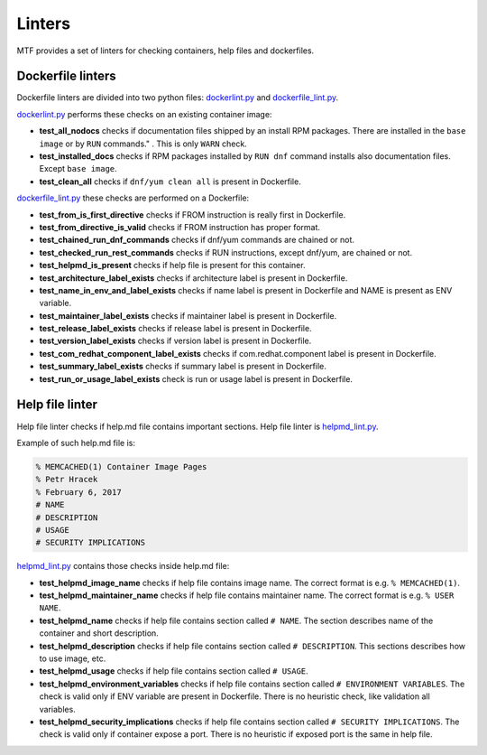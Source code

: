Linters
=================

MTF provides a set of linters for checking containers, help files and dockerfiles.

Dockerfile linters
~~~~~~~~~~~~~~~~~~
Dockerfile linters are divided into two python files: `dockerlint.py`_ and `dockerfile_lint.py`_.

.. _dockerlint.py: https://github.com/fedora-modularity/meta-test-family/blob/master/moduleframework/tests/generic/dockerlint.py
.. _dockerfile_lint.py: https://github.com/fedora-modularity/meta-test-family/blob/master/moduleframework/tests/static/dockerfile_lint.py

`dockerlint.py`_ performs these checks on an existing container image:

* **test_all_nodocs** checks if documentation files shipped by an install RPM packages. There are installed in the ``base image`` or by ``RUN`` commands." . This is only ``WARN`` check.
* **test_installed_docs** checks if RPM packages installed by ``RUN dnf`` command installs also documentation files. Except ``base image``.
* **test_clean_all** checks if ``dnf/yum clean all`` is present in Dockerfile.

`dockerfile_lint.py`_ these checks are performed on a Dockerfile:

* **test_from_is_first_directive** checks if FROM instruction is really first in Dockerfile.
* **test_from_directive_is_valid** checks if FROM instruction has proper format.
* **test_chained_run_dnf_commands** checks if dnf/yum commands are chained or not.
* **test_checked_run_rest_commands** checks if RUN instructions, except dnf/yum, are chained or not.
* **test_helpmd_is_present** checks if help file is present for this container.
* **test_architecture_label_exists** checks if architecture label is present in Dockerfile.
* **test_name_in_env_and_label_exists** checks if name label is present in Dockerfile and NAME is present as ENV variable.
* **test_maintainer_label_exists** checks if maintainer label is present in Dockerfile.
* **test_release_label_exists** checks if release label is present in Dockerfile.
* **test_version_label_exists** checks if version label is present in Dockerfile.
* **test_com_redhat_component_label_exists** checks if com.redhat.component label is present in Dockerfile.
* **test_summary_label_exists** checks if summary label is present in Dockerfile.
* **test_run_or_usage_label_exists** check is run or usage label is present in Dockerfile.

Help file linter
~~~~~~~~~~~~~~~~~
Help file linter checks if help.md file contains important sections. Help file linter is `helpmd_lint.py`_.

.. _helpmd_lint.py: https://github.com/fedora-modularity/meta-test-family/blob/master/moduleframework/tests/static/helpmd_lint.py

Example of such help.md file is:

.. code-block:: makefile

   % MEMCACHED(1) Container Image Pages
   % Petr Hracek
   % February 6, 2017
   # NAME
   # DESCRIPTION
   # USAGE
   # SECURITY IMPLICATIONS


`helpmd_lint.py`_ contains those checks inside help.md file:

* **test_helpmd_image_name** checks if help file contains image name. The correct format is e.g. ``% MEMCACHED(1)``.
* **test_helpmd_maintainer_name** checks if help file contains maintainer name. The correct format is e.g. ``% USER NAME``.
* **test_helpmd_name** checks if help file contains section called ``# NAME``. The section describes name of the container and short description.
* **test_helpmd_description** checks if help file contains section called ``# DESCRIPTION``. This sections describes how to use image, etc.
* **test_helpmd_usage** checks if help file contains section called ``# USAGE``.
* **test_helpmd_environment_variables** checks if help file contains section called ``# ENVIRONMENT VARIABLES``. The check is valid only if ENV variable are present in Dockerfile. There is no heuristic check, like validation all variables.
* **test_helpmd_security_implications** checks if help file contains section called ``# SECURITY IMPLICATIONS``. The check is valid only if container expose a port. There is no heuristic if exposed port is the same in help file.

.. seealso::

   :doc:`index`
       User Guide
   `webchat.freenode.net  <https://webchat.freenode.net/?channels=fedora-modularity>`_
       Questions? Help? Ideas? Stop by the #fedora-modularity chat channel on freenode IRC.


